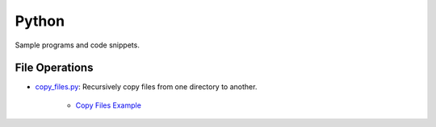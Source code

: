 ################################################################################
Python 
################################################################################

Sample programs and code snippets.

********************************************************************************
File Operations
********************************************************************************

* `copy_files.py`_: Recursively copy files from one directory to another.

    * `Copy Files Example`_

.. _copy_files.py: ./copy_files/copy_files.py
.. _Copy Files Example: ./copy_files/README.rst
